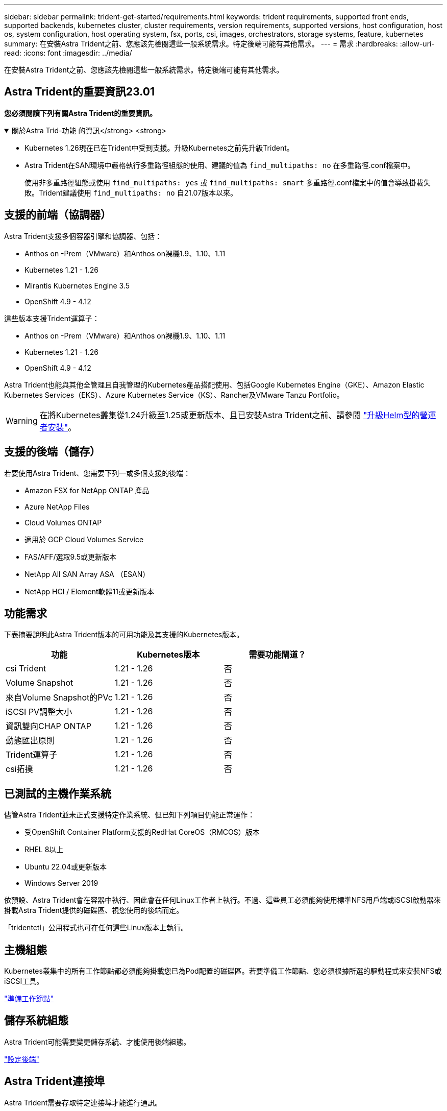 ---
sidebar: sidebar 
permalink: trident-get-started/requirements.html 
keywords: trident requirements, supported front ends, supported backends, kubernetes cluster, cluster requirements, version requirements, supported versions, host configuration, host os, system configuration, host operating system, fsx, ports, csi, images, orchestrators, storage systems, feature, kubernetes 
summary: 在安裝Astra Trident之前、您應該先檢閱這些一般系統需求。特定後端可能有其他需求。 
---
= 需求
:hardbreaks:
:allow-uri-read: 
:icons: font
:imagesdir: ../media/


[role="lead"]
在安裝Astra Trident之前、您應該先檢閱這些一般系統需求。特定後端可能有其他需求。



== Astra Trident的重要資訊23.01

*您必須閱讀下列有關Astra Trident的重要資訊。*

.關於Astra Trid-功能 的資訊</strong> <strong>
[%collapsible%open]
====
* Kubernetes 1.26現在已在Trident中受到支援。升級Kubernetes之前先升級Trident。
* Astra Trident在SAN環境中嚴格執行多重路徑組態的使用、建議的值為 `find_multipaths: no` 在多重路徑.conf檔案中。
+
使用非多重路徑組態或使用 `find_multipaths: yes` 或 `find_multipaths: smart` 多重路徑.conf檔案中的值會導致掛載失敗。Trident建議使用 `find_multipaths: no` 自21.07版本以來。



====


== 支援的前端（協調器）

Astra Trident支援多個容器引擎和協調器、包括：

* Anthos on -Prem（VMware）和Anthos on裸機1.9、1.10、1.11
* Kubernetes 1.21 - 1.26
* Mirantis Kubernetes Engine 3.5
* OpenShift 4.9 - 4.12


這些版本支援Trident運算子：

* Anthos on -Prem（VMware）和Anthos on裸機1.9、1.10、1.11
* Kubernetes 1.21 - 1.26
* OpenShift 4.9 - 4.12


Astra Trident也能與其他全管理且自我管理的Kubernetes產品搭配使用、包括Google Kubernetes Engine（GKE）、Amazon Elastic Kubernetes Services（EKS）、Azure Kubernetes Service（KS）、Rancher及VMware Tanzu Portfolio。


WARNING: 在將Kubernetes叢集從1.24升級至1.25或更新版本、且已安裝Astra Trident之前、請參閱 link:../trident-managing-k8s/upgrade-operator.html#upgrade-a-helm-based-operator-installation["升級Helm型的營運者安裝"]。



== 支援的後端（儲存）

若要使用Astra Trident、您需要下列一或多個支援的後端：

* Amazon FSX for NetApp ONTAP 產品
* Azure NetApp Files
* Cloud Volumes ONTAP
* 適用於 GCP Cloud Volumes Service
* FAS/AFF/選取9.5或更新版本
* NetApp All SAN Array ASA （ESAN）
* NetApp HCI / Element軟體11或更新版本




== 功能需求

下表摘要說明此Astra Trident版本的可用功能及其支援的Kubernetes版本。

[cols="3"]
|===
| 功能 | Kubernetes版本 | 需要功能閘道？ 


| csi Trident  a| 
1.21 - 1.26
 a| 
否



| Volume Snapshot  a| 
1.21 - 1.26
 a| 
否



| 來自Volume Snapshot的PVc  a| 
1.21 - 1.26
 a| 
否



| iSCSI PV調整大小  a| 
1.21 - 1.26
 a| 
否



| 資訊雙向CHAP ONTAP  a| 
1.21 - 1.26
 a| 
否



| 動態匯出原則  a| 
1.21 - 1.26
 a| 
否



| Trident運算子  a| 
1.21 - 1.26
 a| 
否



| csi拓撲  a| 
1.21 - 1.26
 a| 
否

|===


== 已測試的主機作業系統

儘管Astra Trident並未正式支援特定作業系統、但已知下列項目仍能正常運作：

* 受OpenShift Container Platform支援的RedHat CoreOS（RMCOS）版本
* RHEL 8以上
* Ubuntu 22.04或更新版本
* Windows Server 2019


依預設、Astra Trident會在容器中執行、因此會在任何Linux工作者上執行。不過、這些員工必須能夠使用標準NFS用戶端或iSCSI啟動器來掛載Astra Trident提供的磁碟區、視您使用的後端而定。

「tridentctl」公用程式也可在任何這些Linux版本上執行。



== 主機組態

Kubernetes叢集中的所有工作節點都必須能夠掛載您已為Pod配置的磁碟區。若要準備工作節點、您必須根據所選的驅動程式來安裝NFS或iSCSI工具。

link:../trident-use/worker-node-prep.html["準備工作節點"]



== 儲存系統組態

Astra Trident可能需要變更儲存系統、才能使用後端組態。

link:../trident-use/backends.html["設定後端"]



== Astra Trident連接埠

Astra Trident需要存取特定連接埠才能進行通訊。

link:../trident-reference/ports.html["Astra Trident連接埠"]



== Container映像和對應的Kubernetes版本

對於空拍安裝、下列清單是安裝Astra Trident所需的容器映像參考資料。使用「tridentctl images)」命令來驗證所需的容器映像清單。

[cols="2"]
|===
| Kubernetes版本 | Container映像 


| 1.21.0版  a| 
* NetApp/Trident：23.01.1
* NetApp/Trident自動支援：23.01
* k8s.IO/SIG-storage / CSI-置 備程式：v3.4.0
* k8s.io/sig-storage / csi附加程式：v4.1.0
* k8s.io/sig-storage / csi大小調整：v1.7.0
* k8s.io/sig-storage / csi快照記錄：v6.2.1
* k8s.io/sig-storage / csi節點驅動程式登錄程式：v2.70
* NetApp/Trident營運者：23.01.1（選用）




| 1.22.0版  a| 
* NetApp/Trident：23.01.1
* NetApp/Trident自動支援：23.01
* k8s.IO/SIG-storage / CSI-置 備程式：v3.4.0
* k8s.io/sig-storage / csi附加程式：v4.1.0
* k8s.io/sig-storage / csi大小調整：v1.7.0
* k8s.io/sig-storage / csi快照記錄：v6.2.1
* k8s.io/sig-storage / csi節點驅動程式登錄程式：v2.70
* NetApp/Trident營運者：23.01.1（選用）




| 1.23.0版  a| 
* NetApp/Trident：23.01.1
* NetApp/Trident自動支援：23.01
* k8s.IO/SIG-storage / CSI-置 備程式：v3.4.0
* k8s.io/sig-storage / csi附加程式：v4.1.0
* k8s.io/sig-storage / csi大小調整：v1.7.0
* k8s.io/sig-storage / csi快照記錄：v6.2.1
* k8s.io/sig-storage / csi節點驅動程式登錄程式：v2.70
* NetApp/Trident營運者：23.01.1（選用）




| 1.24.0版  a| 
* NetApp/Trident：23.01.1
* NetApp/Trident自動支援：23.01
* k8s.IO/SIG-storage / CSI-置 備程式：v3.4.0
* k8s.io/sig-storage / csi附加程式：v4.1.0
* k8s.io/sig-storage / csi大小調整：v1.7.0
* k8s.io/sig-storage / csi快照記錄：v6.2.1
* k8s.io/sig-storage / csi節點驅動程式登錄程式：v2.70
* NetApp/Trident營運者：23.01.1（選用）




| v1.25.0  a| 
* NetApp/Trident：23.01.1
* NetApp/Trident自動支援：23.01
* k8s.IO/SIG-storage / CSI-置 備程式：v3.4.0
* k8s.io/sig-storage / csi附加程式：v4.1.0
* k8s.io/sig-storage / csi大小調整：v1.7.0
* k8s.io/sig-storage / csi快照記錄：v6.2.1
* k8s.io/sig-storage / csi節點驅動程式登錄程式：v2.70
* NetApp/Trident營運者：23.01.1（選用）




| 1.26.0版  a| 
* NetApp/Trident：23.01.1
* NetApp/Trident自動支援：23.01
* k8s.IO/SIG-storage / CSI-置 備程式：v3.4.0
* k8s.io/sig-storage / csi附加程式：v4.1.0
* k8s.io/sig-storage / csi大小調整：v1.7.0
* k8s.io/sig-storage / csi快照記錄：v6.2.1
* k8s.io/sig-storage / csi節點驅動程式登錄程式：v2.70
* NetApp/Trident營運者：23.01.1（選用）


|===

NOTE: 在Kubernetes 1.21版及更新版本上、請使用已驗證的 `registry.k8s.gcr.io/sig-storage/csi-snapshotter:v6.x` 僅在以下情況下顯示映像 `v1` 版本正在提供 `volumesnapshots.snapshot.storage.k8s.gcr.io` 客戶需求日如果是 `v1beta1` 版本為CRD提供/不提供 `v1` 版本、請使用已驗證的 `registry.k8s.gcr.io/sig-storage/csi-snapshotter:v3.x` 映像。
